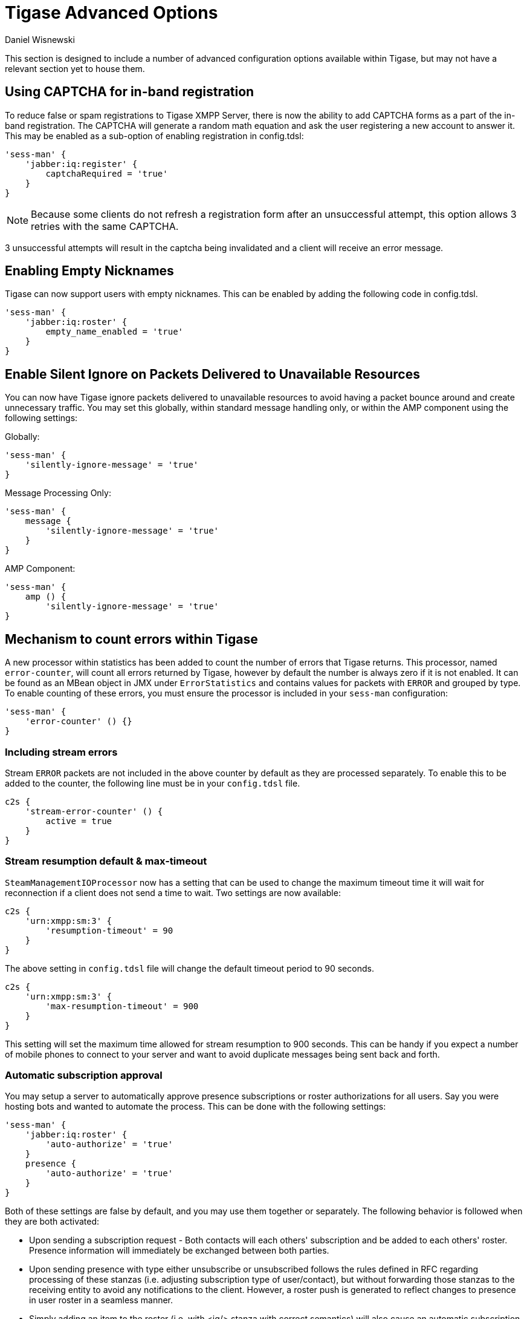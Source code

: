 [[tigaseAdvancedOptions]]
= Tigase Advanced Options
:author: Daniel Wisnewski
:version: v2.0 June 2017. Reformatted for v8.0.0.

This section is designed to include a number of advanced configuration options available within Tigase, but may not have a relevant section yet to house them.

[[XEP0077CAPCHA]]
== Using CAPTCHA for in-band registration
To reduce false or spam registrations to Tigase XMPP Server, there is now the ability to add CAPTCHA forms as a part of the in-band registration. The CAPTCHA will generate a random math equation and ask the user registering a new account to answer it. This may be enabled as a sub-option of enabling registration in config.tdsl:
[source,dsl]
-----
'sess-man' {
    'jabber:iq:register' {
        captchaRequired = 'true'
    }
}
-----

NOTE: Because some clients do not refresh a registration form after an unsuccessful attempt, this option allows 3 retries with the same CAPTCHA.

3 unsuccessful attempts will result in the captcha being invalidated and a client will receive an error message.

[[emptyNicks]]
== Enabling Empty Nicknames

Tigase can now support users with empty nicknames. This can be enabled by adding the following code in config.tdsl.
[source,dsl]
------
'sess-man' {
    'jabber:iq:roster' {
        empty_name_enabled = 'true'
    }
}
------

[[silentIgnore]]
== Enable Silent Ignore on Packets Delivered to Unavailable Resources

You can now have Tigase ignore packets delivered to unavailable resources to avoid having a packet bounce around and create unnecessary traffic. You may set this globally, within standard message handling only, or within the AMP component using the following settings:

Globally:
[source,dsl]
-----
'sess-man' {
    'silently-ignore-message' = 'true'
}
-----
Message Processing Only:
[source,dsl]
-----
'sess-man' {
    message {
        'silently-ignore-message' = 'true'
    }
}
-----
AMP Component:
[source,dsl]
-----
'sess-man' {
    amp () {
        'silently-ignore-message' = 'true'
}
-----

[[errorCounting]]
== Mechanism to count errors within Tigase

A new processor within statistics has been added to count the number of errors that Tigase returns. This processor, named `error-counter`, will count all errors returned by Tigase, however by default the number is always zero if it is not enabled. It can be found as an MBean object in JMX under `ErrorStatistics` and contains values for packets with `ERROR` and grouped by type.
To enable counting of these errors, you must ensure the processor is included in your `sess-man` configuration:
[source,dsl]
-----
'sess-man' {
    'error-counter' () {}
}
-----

=== Including stream errors

Stream `ERROR` packets are not included in the above counter by default as they are processed separately.
To enable this to be added to the counter, the following line must be in your `config.tdsl` file.
[source,dsl]
-----
c2s {
    'stream-error-counter' () {
        active = true
    }
}
-----

[[streamResumptiontimeout]]
=== Stream resumption default & max-timeout

`SteamManagementIOProcessor` now has a setting that can be used to change the maximum timeout time it will wait for reconnection if a client does not send a time to wait. Two settings are now available:

[source,dsl]
-----
c2s {
    'urn:xmpp:sm:3' {
        'resumption-timeout' = 90
    }
}
-----
The above setting in `config.tdsl` file will change the default timeout period to 90 seconds.

[source,dsl]
-----
c2s {
    'urn:xmpp:sm:3' {
        'max-resumption-timeout' = 900
    }
}
-----
This setting will set the maximum time allowed for stream resumption to 900 seconds. This can be handy if you expect a number of mobile phones to connect to your server and want to avoid duplicate messages being sent back and forth.

[[autoSub]]
=== Automatic subscription approval
You may setup a server to automatically approve presence subscriptions or roster authorizations for all users. Say you were hosting bots and wanted to automate the process. This can be done with the following settings:
[source,dsl]
-----
'sess-man' {
    'jabber:iq:roster' {
        'auto-authorize' = 'true'
    }
    presence {
        'auto-authorize' = 'true'
    }
}
-----
Both of these settings are false by default, and you may use them together or separately.
The following behavior is followed when they are both activated:

- Upon sending a subscription request - Both contacts will each others' subscription and be added to each others' roster. Presence information will immediately be exchanged between both parties.
- Upon sending presence with type either unsubscribe or unsubscribed follows the rules defined in RFC regarding processing of these stanzas (i.e. adjusting subscription type of user/contact), but without forwarding those stanzas to the receiving entity to avoid any notifications to the client. However, a roster push is generated to reflect changes to presence in user roster in a seamless manner.
- Simply adding an item to the roster (i.e. with <iq/> stanza with correct semantics) will also cause an automatic subscription between the user and the contact in a matter explained above.

=== Abuse Contacts
Tigase has support for link:https://xmpp.org/extensions/xep-0128.html[XEP-0128: Service Discovery Extensions] for providing additional information to the server and component discovery information. One of the important usages for this feature is link:https://xmpp.org/extensions/xep-0157.html[XEP-0157: Contact Addresses for XMPP Services] which describes usage of this feature for providing contact information to server administrators or abuse response team.

To set abuse contact details you should set `disco-extensions` in property in `etc/config.tdsl` file with subproperty `abuse-addresses` set to your abuse address URI (for email you need to prefix it with `mailto:` and for XMPP address you need to prefix it with `xmpp`):

[source,dsl]
-----
'disco-extensions' = {
    'abuse-addresses' = [ 'mailto:abuse@localhost', 'xmpp:abuse@localhost' ]
}
-----

=== Push Notifications
Tigase XMPP Server comes with support for https://xmpp.org/extensions/xep-0357.html[XEP-0357: Push Notifications] allowing user to receive notifications for messages received while his XMPP client is not connected enabled by default.

==== Disabling notifications
You can disable this feature with following settings:
[source,dsl]
-----
'sess-man' {
    'urn:xmpp:push:0' (active: false) {}
}
-----

==== Removing body and sender from notifications
If you wish Tigase XMPP Server not to forward body of the message or sender details in the push notification you can disable that with following settings:
[source,dsl]
-----
'sess-man' {
    'urn:xmpp:push:0' () {
        'with-body' = false
        'with-sender' = false
    }
}
-----

==== Enabling push notifications for messages received when all resources are AWAY/XA/DND
Push notifications may also be sent by Tigase XMPP Server when new message is received and all resources of recipient are in AWAY/XA/DND state.
To enable this type of notifications you need to enable additional push delivery extension named `away` in default push processor:
[source,dsl]
----
'sess-man' () {
    'urn:xmpp:push:0' () {
        'away' () {}
    }
}
----

As this behaviour may not be expected by users and users need a compatible XMPP client to properly handle this notifications (XMPP client needs to retrieve message history from server to get actual message), in addition to enabling this plugin on the server, XMPP clients need to explicitly activate this feature. They can do that by including `away` attribute with value of `true` in push `enable` element send to the server, as in following example:

.Enabling Push notifications for away/xa/dnd account
[source,xml]
----
<iq type='set' id='x43'>
  <enable xmlns='urn:xmpp:push:0' away='true' jid='push-5.client.example' node='yxs32uqsflafdk3iuqo'>
    <x xmlns='jabber:x:data' type='submit'>
        ....
    </x>
  </enable>
</iq>
----

If later on, user decides to disable notification for account in away/xa/dnd state, it may disable push notifications or once again send stanza to enable push notification but without `away` attribute being set:
[source,xml]
----
<iq type='set' id='x43'>
  <enable xmlns='urn:xmpp:push:0' away='true' jid='push-5.client.example' node='yxs32uqsflafdk3iuqo'>
    <x xmlns='jabber:x:data' type='submit'>
        ....
    </x>
  </enable>
</iq>
----